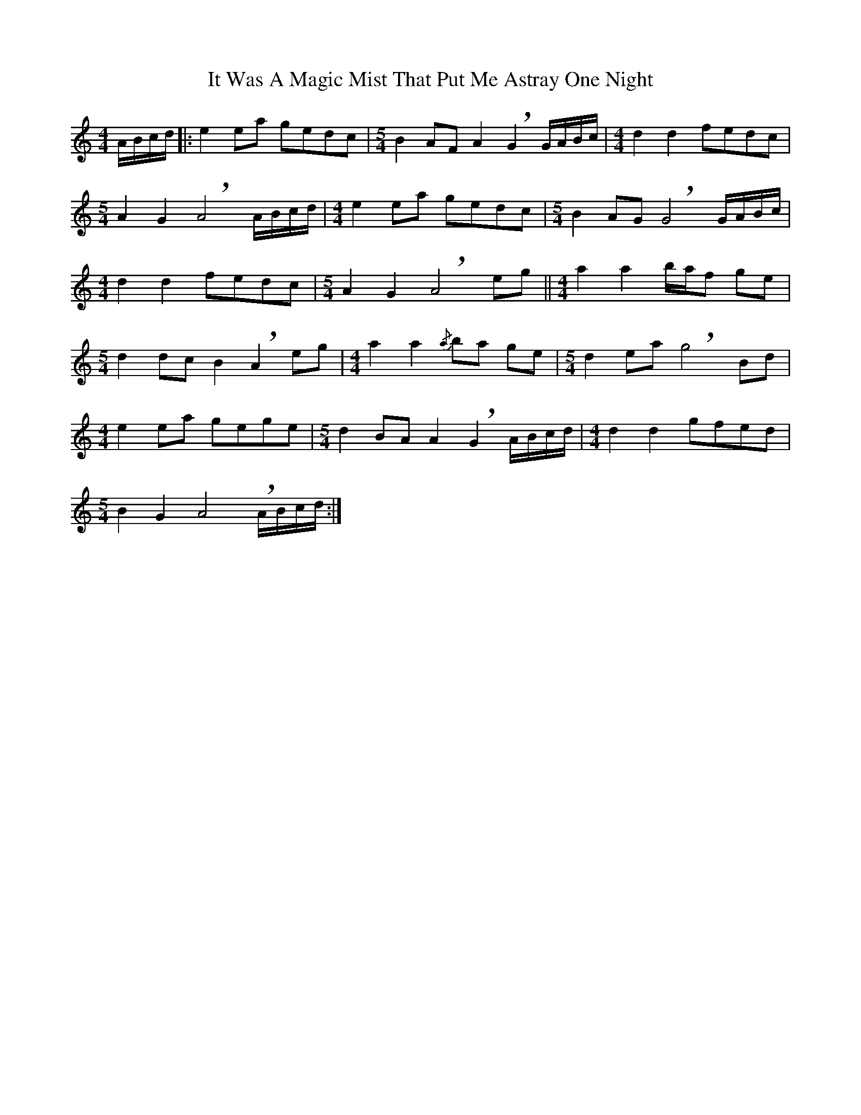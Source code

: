 X: 19232
T: It Was A Magic Mist That Put Me Astray One Night
R: waltz
M: 3/4
K: Aminor
[M:4/4] A/B/c/d/|:e2 ea gedc|[M:5/4] B2 AF A2 !breath!G2 G/A/B/c/|[M:4/4] d2 d2 fedc|
[M:5/4] A2 G2 !breath!A4 A/B/c/d/|[M:4/4] e2 ea gedc|[M:5/4] B2 AG !breath!G4 G/A/B/c/|
[M:4/4] d2 d2 fedc|[M:5/4] A2 G2 !breath!A4 eg||[M:4/4] a2 a2 b/a/f ge|
[M:5/4] d2 dc B2 !breath!A2 eg|[M:4/4] a2 a2{/a} ba ge|[M:5/4] d2 ea !breath!g4 Bd|
[M:4/4] e2 ea gege|[M:5/4] d2 BA A2 !breath!G2 A/B/c/d/|[M:4/4] d2 d2 gfed|
[M:5/4] B2 G2 A4!breath! A/B/c/d/:|

